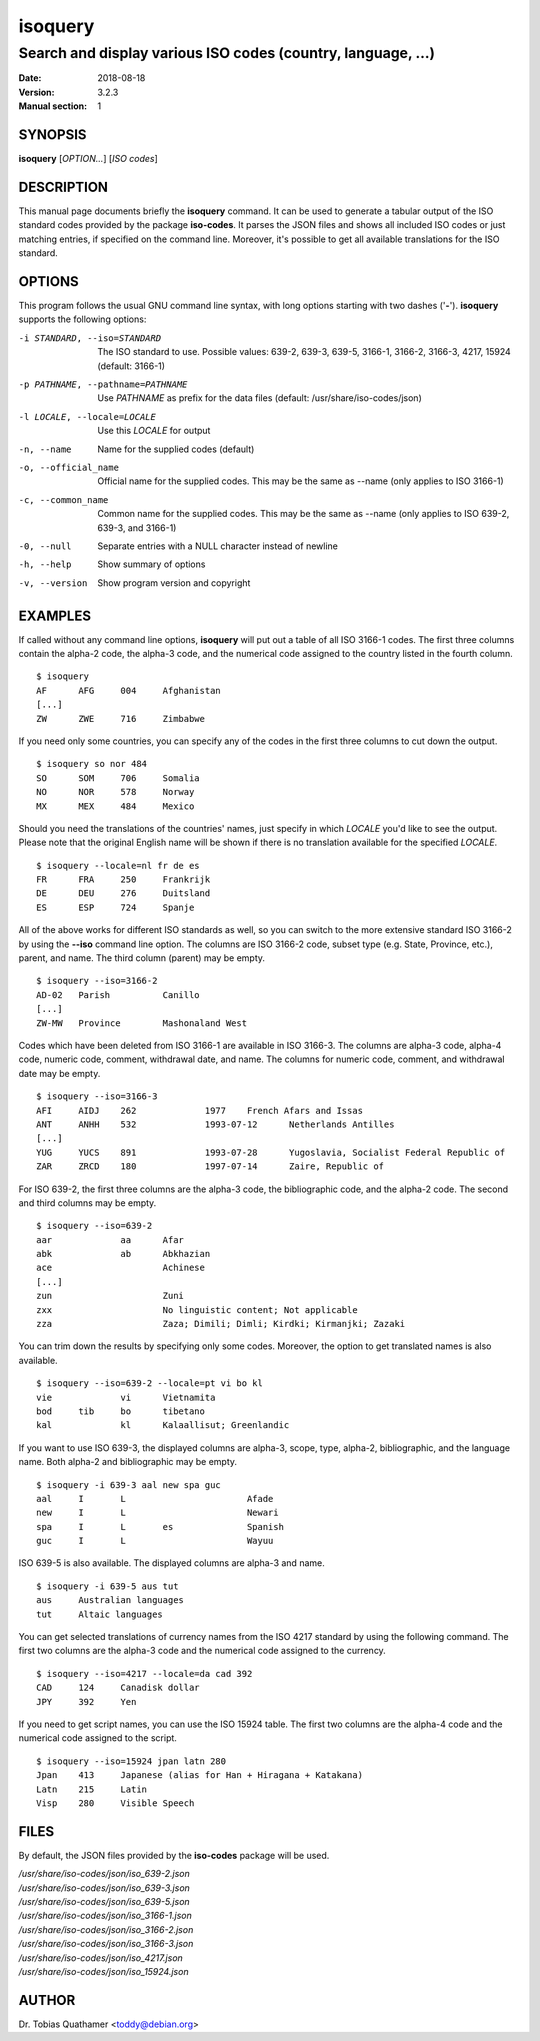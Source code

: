 ========
isoquery
========

Search and display various ISO codes (country, language, ...)
-------------------------------------------------------------

:Date:            2018-08-18
:Version:         3.2.3
:Manual section:  1


SYNOPSIS
========

**isoquery** [*OPTION...*] [*ISO codes*]


DESCRIPTION
===========

This manual page documents briefly the **isoquery** command.
It can be used to generate a tabular output of the ISO standard
codes provided by the package **iso-codes**.
It parses the JSON files and shows all included ISO codes or just
matching entries, if specified on the command line.
Moreover, it's possible to get all available translations for
the ISO standard.


OPTIONS
=======

This program follows the usual GNU command line syntax, with long options
starting with two dashes ('**-**'). **isoquery** supports the following options:

-i STANDARD, --iso=STANDARD  The ISO standard to use. Possible values: 639-2,
                             639-3, 639-5, 3166-1, 3166-2, 3166-3, 4217, 15924
                             (default: 3166-1)

-p PATHNAME, --pathname=PATHNAME  Use *PATHNAME* as prefix for the data files
                                  (default: /usr/share/iso-codes/json)

-l LOCALE, --locale=LOCALE   Use this *LOCALE* for output

-n, --name                   Name for the supplied codes (default)

-o, --official_name          Official name for the supplied codes. This may be
                             the same as --name (only applies to ISO 3166-1)

-c, --common_name            Common name for the supplied codes. This may be
                             the same as --name (only applies to ISO 639-2,
                             639-3, and 3166-1)

-0, --null                   Separate entries with a NULL character instead
                             of newline

-h, --help                   Show summary of options

-v, --version                Show program version and copyright


EXAMPLES
========

If called without any command line options, **isoquery** will put out a
table of all ISO 3166-1 codes. The first three columns contain the alpha-2 code,
the alpha-3 code, and the numerical code assigned to the country listed
in the fourth column.

::

  $ isoquery
  AF      AFG     004     Afghanistan
  [...]
  ZW      ZWE     716     Zimbabwe

If you need only some countries, you can specify any of the codes in
the first three columns to cut down the output.

::

  $ isoquery so nor 484
  SO      SOM     706     Somalia
  NO      NOR     578     Norway
  MX      MEX     484     Mexico

Should you need the translations of the countries' names, just specify
in which *LOCALE* you'd like to see the output.
Please note that the original English name will be shown if there is no
translation available for the specified *LOCALE*.

::

    $ isoquery --locale=nl fr de es
    FR      FRA     250     Frankrijk
    DE      DEU     276     Duitsland
    ES      ESP     724     Spanje

All of the above works for different ISO standards as well, so you can
switch to the more extensive standard ISO 3166-2 by using the **--iso** command
line option. The columns are ISO 3166-2 code, subset type (e.g. State, Province,
etc.), parent, and name. The third column
(parent) may be empty.

::

  $ isoquery --iso=3166-2
  AD-02   Parish          Canillo
  [...]
  ZW-MW   Province        Mashonaland West

Codes which have been deleted from ISO 3166-1 are available in ISO 3166-3.
The columns are alpha-3 code, alpha-4 code, numeric code, comment,
withdrawal date, and name. The columns for numeric code, comment, and
withdrawal date may be empty.

::

  $ isoquery --iso=3166-3
  AFI     AIDJ    262             1977    French Afars and Issas
  ANT     ANHH    532             1993-07-12      Netherlands Antilles
  [...]
  YUG     YUCS    891             1993-07-28      Yugoslavia, Socialist Federal Republic of
  ZAR     ZRCD    180             1997-07-14      Zaire, Republic of

For ISO 639-2, the first three columns are the alpha-3 code, the
bibliographic code, and the alpha-2 code. The second and third columns
may be empty.

::

  $ isoquery --iso=639-2
  aar             aa      Afar
  abk             ab      Abkhazian
  ace                     Achinese
  [...]
  zun                     Zuni
  zxx                     No linguistic content; Not applicable
  zza                     Zaza; Dimili; Dimli; Kirdki; Kirmanjki; Zazaki

You can trim down the results by specifying only some codes. Moreover,
the option to get translated names is also available.

::

  $ isoquery --iso=639-2 --locale=pt vi bo kl
  vie             vi      Vietnamita
  bod     tib     bo      tibetano
  kal             kl      Kalaallisut; Greenlandic

If you want to use ISO 639-3, the displayed columns are alpha-3, scope, type,
alpha-2, bibliographic, and the language name. Both alpha-2 and bibliographic
may be empty.

::

  $ isoquery -i 639-3 aal new spa guc
  aal     I       L                       Afade
  new     I       L                       Newari
  spa     I       L       es              Spanish
  guc     I       L                       Wayuu

ISO 639-5 is also available. The displayed columns are alpha-3 and name.

::

  $ isoquery -i 639-5 aus tut
  aus     Australian languages
  tut     Altaic languages

You can get selected translations of currency names from the ISO 4217
standard by using the following command. The first two columns are the
alpha-3 code and the numerical code assigned to the currency.

::

  $ isoquery --iso=4217 --locale=da cad 392
  CAD     124     Canadisk dollar
  JPY     392     Yen

If you need to get script names, you can use the ISO 15924 table.
The first two columns are the alpha-4 code and the numerical code
assigned to the script.

::

  $ isoquery --iso=15924 jpan latn 280
  Jpan    413     Japanese (alias for Han + Hiragana + Katakana)
  Latn    215     Latin
  Visp    280     Visible Speech


FILES
=====

By default, the JSON files provided by the **iso-codes** package will be used.

| */usr/share/iso-codes/json/iso_639-2.json*
| */usr/share/iso-codes/json/iso_639-3.json*
| */usr/share/iso-codes/json/iso_639-5.json*
| */usr/share/iso-codes/json/iso_3166-1.json*
| */usr/share/iso-codes/json/iso_3166-2.json*
| */usr/share/iso-codes/json/iso_3166-3.json*
| */usr/share/iso-codes/json/iso_4217.json*
| */usr/share/iso-codes/json/iso_15924.json*


AUTHOR
======

Dr. Tobias Quathamer <toddy@debian.org>
